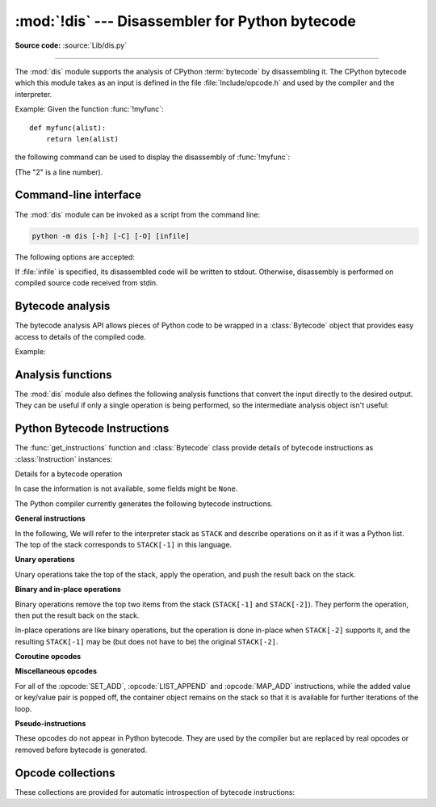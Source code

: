 :mod:`!dis` --- Disassembler for Python bytecode
================================================

.. module:: dis
   :synopsis: Disassembler for Python bytecode.

**Source code:** :source:`Lib/dis.py`

.. testsetup::

   import dis
   def myfunc(alist):
       return len(alist)

--------------

The :mod:`dis` module supports the analysis of CPython :term:`bytecode` by
disassembling it. The CPython bytecode which this module takes as an input is
defined in the file :file:`Include/opcode.h` and used by the compiler and the
interpreter.

.. impl-detail::

   Bytecode is an implementation detail of the CPython interpreter.  No
   guarantees are made that bytecode will not be added, removed, or changed
   between versions of Python.  Use of this module should not be considered to
   work across Python VMs or Python releases.

   .. versionchanged:: 3.6
      Use 2 bytes for each instruction. Previously the number of bytes varied
      by instruction.

   .. versionchanged:: 3.10
      The argument of jump, exception handling and loop instructions is now
      the instruction offset rather than the byte offset.

   .. versionchanged:: 3.11
      Some instructions are accompanied by one or more inline cache entries,
      which take the form of :opcode:`CACHE` instructions. These instructions
      are hidden by default, but can be shown by passing ``show_caches=True`` to
      any :mod:`dis` utility. Furthermore, the interpreter now adapts the
      bytecode to specialize it for different runtime conditions. The
      adaptive bytecode can be shown by passing ``adaptive=True``.

   .. versionchanged:: 3.12
      The argument of a jump is the offset of the target instruction relative
      to the instruction that appears immediately after the jump instruction's
      :opcode:`CACHE` entries.

      As a consequence, the presence of the :opcode:`CACHE` instructions is
      transparent for forward jumps but needs to be taken into account when
      reasoning about backward jumps.

   .. versionchanged:: 3.13
      The output shows logical labels rather than instruction offsets
      for jump targets and exception handlers. The ``-O`` command line
      option and the ``show_offsets`` argument were added.

Example: Given the function :func:`!myfunc`::

   def myfunc(alist):
       return len(alist)

the following command can be used to display the disassembly of
:func:`!myfunc`:

.. doctest::

   >>> dis.dis(myfunc)
     2           RESUME                   0
   <BLANKLINE>
     3           LOAD_GLOBAL              1 (len + NULL)
                 LOAD_FAST                0 (alist)
                 CALL                     1
                 RETURN_VALUE

(The "2" is a line number).

.. _dis-cli:

Command-line interface
----------------------

The :mod:`dis` module can be invoked as a script from the command line:

.. code-block:: sh

   python -m dis [-h] [-C] [-O] [infile]

The following options are accepted:

.. program:: dis

.. cmdoption:: -h, --help

   Display usage and exit.

.. cmdoption:: -C, --show-caches

   Show inline caches.

.. cmdoption:: -O, --show-offsets

   Show offsets of instructions.

If :file:`infile` is specified, its disassembled code will be written to stdout.
Otherwise, disassembly is performed on compiled source code received from stdin.

Bytecode analysis
-----------------

.. versionadded:: 3.4

The bytecode analysis API allows pieces of Python code to be wrapped in a
:class:`Bytecode` object that provides easy access to details of the compiled
code.

.. class:: Bytecode(x, *, first_line=None, current_offset=None,\
                    show_caches=False, adaptive=False, show_offsets=False)

   Analyse the bytecode corresponding to a function, generator, asynchronous
   generator, coroutine, method, string of source code, or a code object (as
   returned by :func:`compile`).

   This is a convenience wrapper around many of the functions listed below, most
   notably :func:`get_instructions`, as iterating over a :class:`Bytecode`
   instance yields the bytecode operations as :class:`Instruction` instances.

   If *first_line* is not ``None``, it indicates the line number that should be
   reported for the first source line in the disassembled code.  Otherwise, the
   source line information (if any) is taken directly from the disassembled code
   object.

   If *current_offset* is not ``None``, it refers to an instruction offset in the
   disassembled code. Setting this means :meth:`.dis` will display a "current
   instruction" marker against the specified opcode.

   If *show_caches* is ``True``, :meth:`.dis` will display inline cache
   entries used by the interpreter to specialize the bytecode.

   If *adaptive* is ``True``, :meth:`.dis` will display specialized bytecode
   that may be different from the original bytecode.

   If *show_offsets* is ``True``, :meth:`.dis` will include instruction
   offsets in the output.

   .. classmethod:: from_traceback(tb, *, show_caches=False)

      Construct a :class:`Bytecode` instance from the given traceback, setting
      *current_offset* to the instruction responsible for the exception.

   .. data:: codeobj

      The compiled code object.

   .. data:: first_line

      The first source line of the code object (if available)

   .. method:: dis()

      Return a formatted view of the bytecode operations (the same as printed by
      :func:`dis.dis`, but returned as a multi-line string).

   .. method:: info()

      Return a formatted multi-line string with detailed information about the
      code object, like :func:`code_info`.

   .. versionchanged:: 3.7
      This can now handle coroutine and asynchronous generator objects.

   .. versionchanged:: 3.11
      Added the *show_caches* and *adaptive* parameters.

Example:

.. doctest::

    >>> bytecode = dis.Bytecode(myfunc)
    >>> for instr in bytecode:
    ...     print(instr.opname)
    ...
    RESUME
    LOAD_GLOBAL
    LOAD_FAST
    CALL
    RETURN_VALUE


Analysis functions
------------------

The :mod:`dis` module also defines the following analysis functions that convert
the input directly to the desired output. They can be useful if only a single
operation is being performed, so the intermediate analysis object isn't useful:

.. function:: code_info(x)

   Return a formatted multi-line string with detailed code object information
   for the supplied function, generator, asynchronous generator, coroutine,
   method, source code string or code object.

   Note that the exact contents of code info strings are highly implementation
   dependent and they may change arbitrarily across Python VMs or Python
   releases.

   .. versionadded:: 3.2

   .. versionchanged:: 3.7
      This can now handle coroutine and asynchronous generator objects.


.. function:: show_code(x, *, file=None)

   Print detailed code object information for the supplied function, method,
   source code string or code object to *file* (or ``sys.stdout`` if *file*
   is not specified).

   This is a convenient shorthand for ``print(code_info(x), file=file)``,
   intended for interactive exploration at the interpreter prompt.

   .. versionadded:: 3.2

   .. versionchanged:: 3.4
      Added *file* parameter.


.. function:: dis(x=None, *, file=None, depth=None, show_caches=False, adaptive=False)

   Disassemble the *x* object.  *x* can denote either a module, a class, a
   method, a function, a generator, an asynchronous generator, a coroutine,
   a code object, a string of source code or a byte sequence of raw bytecode.
   For a module, it disassembles all functions. For a class, it disassembles
   all methods (including class and static methods). For a code object or
   sequence of raw bytecode, it prints one line per bytecode instruction.
   It also recursively disassembles nested code objects. These can include
   generator expressions, nested functions, the bodies of nested classes,
   and the code objects used for :ref:`annotation scopes <annotation-scopes>`.
   Strings are first compiled to code objects with the :func:`compile`
   built-in function before being disassembled.  If no object is provided, this
   function disassembles the last traceback.

   The disassembly is written as text to the supplied *file* argument if
   provided and to ``sys.stdout`` otherwise.

   The maximal depth of recursion is limited by *depth* unless it is ``None``.
   ``depth=0`` means no recursion.

   If *show_caches* is ``True``, this function will display inline cache
   entries used by the interpreter to specialize the bytecode.

   If *adaptive* is ``True``, this function will display specialized bytecode
   that may be different from the original bytecode.

   .. versionchanged:: 3.4
      Added *file* parameter.

   .. versionchanged:: 3.7
      Implemented recursive disassembling and added *depth* parameter.

   .. versionchanged:: 3.7
      This can now handle coroutine and asynchronous generator objects.

   .. versionchanged:: 3.11
      Added the *show_caches* and *adaptive* parameters.


.. function:: distb(tb=None, *, file=None, show_caches=False, adaptive=False,
                    show_offset=False)

   Disassemble the top-of-stack function of a traceback, using the last
   traceback if none was passed.  The instruction causing the exception is
   indicated.

   The disassembly is written as text to the supplied *file* argument if
   provided and to ``sys.stdout`` otherwise.

   .. versionchanged:: 3.4
      Added *file* parameter.

   .. versionchanged:: 3.11
      Added the *show_caches* and *adaptive* parameters.

   .. versionchanged:: 3.13
      Added the *show_offsets* parameter.

.. function:: disassemble(code, lasti=-1, *, file=None, show_caches=False, adaptive=False)
              disco(code, lasti=-1, *, file=None, show_caches=False, adaptive=False,
              show_offsets=False)

   Disassemble a code object, indicating the last instruction if *lasti* was
   provided.  The output is divided in the following columns:

   #. the line number, for the first instruction of each line
   #. the current instruction, indicated as ``-->``,
   #. a labelled instruction, indicated with ``>>``,
   #. the address of the instruction,
   #. the operation code name,
   #. operation parameters, and
   #. interpretation of the parameters in parentheses.

   The parameter interpretation recognizes local and global variable names,
   constant values, branch targets, and compare operators.

   The disassembly is written as text to the supplied *file* argument if
   provided and to ``sys.stdout`` otherwise.

   .. versionchanged:: 3.4
      Added *file* parameter.

   .. versionchanged:: 3.11
      Added the *show_caches* and *adaptive* parameters.

   .. versionchanged:: 3.13
      Added the *show_offsets* parameter.

.. function:: get_instructions(x, *, first_line=None, show_caches=False, adaptive=False)

   Return an iterator over the instructions in the supplied function, method,
   source code string or code object.

   The iterator generates a series of :class:`Instruction` named tuples giving
   the details of each operation in the supplied code.

   If *first_line* is not ``None``, it indicates the line number that should be
   reported for the first source line in the disassembled code.  Otherwise, the
   source line information (if any) is taken directly from the disassembled code
   object.

   The *adaptive* parameter works as it does in :func:`dis`.

   .. versionadded:: 3.4

   .. versionchanged:: 3.11
      Added the *show_caches* and *adaptive* parameters.

   .. versionchanged:: 3.13
      The *show_caches* parameter is deprecated and has no effect. The iterator
      generates the :class:`Instruction` instances with the *cache_info*
      field populated (regardless of the value of *show_caches*) and it no longer
      generates separate items for the cache entries.

.. function:: findlinestarts(code)

   This generator function uses the :meth:`~codeobject.co_lines` method
   of the :ref:`code object <code-objects>` *code* to find the offsets which
   are starts of
   lines in the source code.  They are generated as ``(offset, lineno)`` pairs.

   .. versionchanged:: 3.6
      Line numbers can be decreasing. Before, they were always increasing.

   .. versionchanged:: 3.10
      The :pep:`626` :meth:`~codeobject.co_lines` method is used instead of the
      :attr:`~codeobject.co_firstlineno` and :attr:`~codeobject.co_lnotab`
      attributes of the :ref:`code object <code-objects>`.

   .. versionchanged:: 3.13
      Line numbers can be ``None`` for bytecode that does not map to source lines.


.. function:: findlabels(code)

   Detect all offsets in the raw compiled bytecode string *code* which are jump targets, and
   return a list of these offsets.


.. function:: stack_effect(opcode, oparg=None, *, jump=None)

   Compute the stack effect of *opcode* with argument *oparg*.

   If the code has a jump target and *jump* is ``True``, :func:`~stack_effect`
   will return the stack effect of jumping.  If *jump* is ``False``,
   it will return the stack effect of not jumping. And if *jump* is
   ``None`` (default), it will return the maximal stack effect of both cases.

   .. versionadded:: 3.4

   .. versionchanged:: 3.8
      Added *jump* parameter.

   .. versionchanged:: 3.13
      If ``oparg`` is omitted (or ``None``), the stack effect is now returned
      for ``oparg=0``. Previously this was an error for opcodes that use their
      arg. It is also no longer an error to pass an integer ``oparg`` when
      the ``opcode`` does not use it; the ``oparg`` in this case is ignored.


.. _bytecodes:

Python Bytecode Instructions
----------------------------

The :func:`get_instructions` function and :class:`Bytecode` class provide
details of bytecode instructions as :class:`Instruction` instances:

.. class:: Instruction

   Details for a bytecode operation

   .. data:: opcode

      numeric code for operation, corresponding to the opcode values listed
      below and the bytecode values in the :ref:`opcode_collections`.


   .. data:: opname

      human readable name for operation


   .. data:: baseopcode

      numeric code for the base operation if operation is specialized;
      otherwise equal to :data:`opcode`


   .. data:: baseopname

      human readable name for the base operation if operation is specialized;
      otherwise equal to :data:`opname`


   .. data:: arg

      numeric argument to operation (if any), otherwise ``None``

   .. data:: oparg

      alias for :data:`arg`

   .. data:: argval

      resolved arg value (if any), otherwise ``None``


   .. data:: argrepr

      human readable description of operation argument (if any),
      otherwise an empty string.


   .. data:: offset

      start index of operation within bytecode sequence


   .. data:: start_offset

      start index of operation within bytecode sequence, including prefixed
      ``EXTENDED_ARG`` operations if present; otherwise equal to :data:`offset`


   .. data:: cache_offset

      start index of the cache entries following the operation


   .. data:: end_offset

      end index of the cache entries following the operation


   .. data:: starts_line

      ``True`` if this opcode starts a source line, otherwise ``False``


   .. data:: line_number

      source line number associated with this opcode (if any), otherwise ``None``


   .. data:: is_jump_target

      ``True`` if other code jumps to here, otherwise ``False``


   .. data:: jump_target

      bytecode index of the jump target if this is a jump operation,
      otherwise ``None``


   .. data:: positions

      :class:`dis.Positions` object holding the
      start and end locations that are covered by this instruction.

   .. data::cache_info

      Information about the cache entries of this instruction, as
      triplets of the form ``(name, size, data)``, where the ``name``
      and ``size`` describe the cache format and data is the contents
      of the cache. ``cache_info`` is ``None`` if the instruction does not have
      caches.

   .. versionadded:: 3.4

   .. versionchanged:: 3.11

      Field ``positions`` is added.

   .. versionchanged:: 3.13

      Changed field ``starts_line``.

      Added fields ``start_offset``, ``cache_offset``, ``end_offset``,
      ``baseopname``, ``baseopcode``, ``jump_target``, ``oparg``,
      ``line_number`` and ``cache_info``.


.. class:: Positions

   In case the information is not available, some fields might be ``None``.

   .. data:: lineno
   .. data:: end_lineno
   .. data:: col_offset
   .. data:: end_col_offset

   .. versionadded:: 3.11


The Python compiler currently generates the following bytecode instructions.


**General instructions**

In the following, We will refer to the interpreter stack as ``STACK`` and describe
operations on it as if it was a Python list. The top of the stack corresponds to
``STACK[-1]`` in this language.

.. opcode:: NOP

   Do nothing code.  Used as a placeholder by the bytecode optimizer, and to
   generate line tracing events.


.. opcode:: POP_TOP

   Removes the top-of-stack item::

      STACK.pop()


.. opcode:: END_FOR

   Removes the top-of-stack item.
   Equivalent to ``POP_TOP``.
   Used to clean up at the end of loops, hence the name.

   .. versionadded:: 3.12


.. opcode:: END_SEND

   Implements ``del STACK[-2]``.
   Used to clean up when a generator exits.

   .. versionadded:: 3.12


.. opcode:: COPY (i)

   Push the i-th item to the top of the stack without removing it from its original
   location::

      assert i > 0
      STACK.append(STACK[-i])

   .. versionadded:: 3.11


.. opcode:: SWAP (i)

   Swap the top of the stack with the i-th element::

      STACK[-i], STACK[-1] = STACK[-1], STACK[-i]

   .. versionadded:: 3.11


.. opcode:: CACHE

   Rather than being an actual instruction, this opcode is used to mark extra
   space for the interpreter to cache useful data directly in the bytecode
   itself. It is automatically hidden by all ``dis`` utilities, but can be
   viewed with ``show_caches=True``.

   Logically, this space is part of the preceding instruction. Many opcodes
   expect to be followed by an exact number of caches, and will instruct the
   interpreter to skip over them at runtime.

   Populated caches can look like arbitrary instructions, so great care should
   be taken when reading or modifying raw, adaptive bytecode containing
   quickened data.

   .. versionadded:: 3.11


**Unary operations**

Unary operations take the top of the stack, apply the operation, and push the
result back on the stack.


.. opcode:: UNARY_NEGATIVE

   Implements ``STACK[-1] = -STACK[-1]``.


.. opcode:: UNARY_NOT

   Implements ``STACK[-1] = not STACK[-1]``.

   .. versionchanged:: 3.13
      This instruction now requires an exact :class:`bool` operand.


.. opcode:: UNARY_INVERT

   Implements ``STACK[-1] = ~STACK[-1]``.


.. opcode:: GET_ITER

   Implements ``STACK[-1] = iter(STACK[-1])``.


.. opcode:: GET_YIELD_FROM_ITER

   If ``STACK[-1]`` is a :term:`generator iterator` or :term:`coroutine` object
   it is left as is.  Otherwise, implements ``STACK[-1] = iter(STACK[-1])``.

   .. versionadded:: 3.5


.. opcode:: TO_BOOL

   Implements ``STACK[-1] = bool(STACK[-1])``.

   .. versionadded:: 3.13


**Binary and in-place operations**

Binary operations remove the top two items from the stack (``STACK[-1]`` and
``STACK[-2]``). They perform the operation, then put the result back on the stack.

In-place operations are like binary operations, but the operation is done in-place
when ``STACK[-2]`` supports it, and the resulting ``STACK[-1]`` may be (but does
not have to be) the original ``STACK[-2]``.


.. opcode:: BINARY_OP (op)

   Implements the binary and in-place operators (depending on the value of
   *op*)::

      rhs = STACK.pop()
      lhs = STACK.pop()
      STACK.append(lhs op rhs)

   .. versionadded:: 3.11


.. opcode:: BINARY_SUBSCR

   Implements::

      key = STACK.pop()
      container = STACK.pop()
      STACK.append(container[key])


.. opcode:: STORE_SUBSCR

   Implements::

      key = STACK.pop()
      container = STACK.pop()
      value = STACK.pop()
      container[key] = value


.. opcode:: DELETE_SUBSCR

   Implements::

      key = STACK.pop()
      container = STACK.pop()
      del container[key]

.. opcode:: BINARY_SLICE

   Implements::

      end = STACK.pop()
      start = STACK.pop()
      container = STACK.pop()
      STACK.append(container[start:end])

   .. versionadded:: 3.12


.. opcode:: STORE_SLICE

   Implements::

      end = STACK.pop()
      start = STACK.pop()
      container = STACK.pop()
      values = STACK.pop()
      container[start:end] = value

   .. versionadded:: 3.12


**Coroutine opcodes**

.. opcode:: GET_AWAITABLE (where)

   Implements ``STACK[-1] = get_awaitable(STACK[-1])``, where ``get_awaitable(o)``
   returns ``o`` if ``o`` is a coroutine object or a generator object with
   the :data:`~inspect.CO_ITERABLE_COROUTINE` flag, or resolves
   ``o.__await__``.

    If the ``where`` operand is nonzero, it indicates where the instruction
    occurs:

    * ``1``: After a call to ``__aenter__``
    * ``2``: After a call to ``__aexit__``

   .. versionadded:: 3.5

   .. versionchanged:: 3.11
      Previously, this instruction did not have an oparg.


.. opcode:: GET_AITER

   Implements ``STACK[-1] = STACK[-1].__aiter__()``.

   .. versionadded:: 3.5
   .. versionchanged:: 3.7
      Returning awaitable objects from ``__aiter__`` is no longer
      supported.


.. opcode:: GET_ANEXT

   Implement ``STACK.append(get_awaitable(STACK[-1].__anext__()))`` to the stack.
   See ``GET_AWAITABLE`` for details about ``get_awaitable``.

   .. versionadded:: 3.5


.. opcode:: END_ASYNC_FOR

   Terminates an :keyword:`async for` loop.  Handles an exception raised
   when awaiting a next item. The stack contains the async iterable in
   ``STACK[-2]`` and the raised exception in ``STACK[-1]``. Both are popped.
   If the exception is not :exc:`StopAsyncIteration`, it is re-raised.

   .. versionadded:: 3.8

   .. versionchanged:: 3.11
      Exception representation on the stack now consist of one, not three, items.


.. opcode:: CLEANUP_THROW

   Handles an exception raised during a :meth:`~generator.throw` or
   :meth:`~generator.close` call through the current frame.  If ``STACK[-1]`` is an
   instance of :exc:`StopIteration`, pop three values from the stack and push
   its ``value`` member.  Otherwise, re-raise ``STACK[-1]``.

   .. versionadded:: 3.12



**Miscellaneous opcodes**

.. opcode:: SET_ADD (i)

   Implements::

      item = STACK.pop()
      set.add(STACK[-i], item)

   Used to implement set comprehensions.


.. opcode:: LIST_APPEND (i)

   Implements::

      item = STACK.pop()
      list.append(STACK[-i], item)

   Used to implement list comprehensions.


.. opcode:: MAP_ADD (i)

   Implements::

      value = STACK.pop()
      key = STACK.pop()
      dict.__setitem__(STACK[-i], key, value)

   Used to implement dict comprehensions.

   .. versionadded:: 3.1
   .. versionchanged:: 3.8
      Map value is ``STACK[-1]`` and map key is ``STACK[-2]``. Before, those
      were reversed.

For all of the :opcode:`SET_ADD`, :opcode:`LIST_APPEND` and :opcode:`MAP_ADD`
instructions, while the added value or key/value pair is popped off, the
container object remains on the stack so that it is available for further
iterations of the loop.


.. opcode:: RETURN_VALUE

   Returns with ``STACK[-1]`` to the caller of the function.


.. opcode:: RETURN_CONST (consti)

   Returns with ``co_consts[consti]`` to the caller of the function.

   .. versionadded:: 3.12


.. opcode:: YIELD_VALUE

   Yields ``STACK.pop()`` from a :term:`generator`.

   .. versionchanged:: 3.11
      oparg set to be the stack depth.

   .. versionchanged:: 3.12
      oparg set to be the exception block depth, for efficient closing of generators.

   .. versionchanged:: 3.13
      oparg is ``1`` if this instruction is part of a yield-from or await, and ``0``
      otherwise.

.. opcode:: SETUP_ANNOTATIONS

   Checks whether ``__annotations__`` is defined in ``locals()``, if not it is
   set up to an empty ``dict``. This opcode is only emitted if a class
   or module body contains :term:`variable annotations <variable annotation>`
   statically.

   .. versionadded:: 3.6


.. opcode:: POP_EXCEPT

   Pops a value from the stack, which is used to restore the exception state.

   .. versionchanged:: 3.11
      Exception representation on the stack now consist of one, not three, items.

.. opcode:: RERAISE

   Re-raises the exception currently on top of the stack. If oparg is non-zero,
   pops an additional value from the stack which is used to set
   :attr:`~frame.f_lasti` of the current frame.

   .. versionadded:: 3.9

   .. versionchanged:: 3.11
      Exception representation on the stack now consist of one, not three, items.

.. opcode:: PUSH_EXC_INFO

   Pops a value from the stack. Pushes the current exception to the top of the stack.
   Pushes the value originally popped back to the stack.
   Used in exception handlers.

   .. versionadded:: 3.11

.. opcode:: CHECK_EXC_MATCH

   Performs exception matching for ``except``. Tests whether the ``STACK[-2]``
   is an exception matching ``STACK[-1]``. Pops ``STACK[-1]`` and pushes the boolean
   result of the test.

   .. versionadded:: 3.11

.. opcode:: CHECK_EG_MATCH

   Performs exception matching for ``except*``. Applies ``split(STACK[-1])`` on
   the exception group representing ``STACK[-2]``.

   In case of a match, pops two items from the stack and pushes the
   non-matching subgroup (``None`` in case of full match) followed by the
   matching subgroup. When there is no match, pops one item (the match
   type) and pushes ``None``.

   .. versionadded:: 3.11

.. opcode:: WITH_EXCEPT_START

   Calls the function in position 4 on the stack with arguments (type, val, tb)
   representing the exception at the top of the stack.
   Used to implement the call ``context_manager.__exit__(*exc_info())`` when an exception
   has occurred in a :keyword:`with` statement.

   .. versionadded:: 3.9

   .. versionchanged:: 3.11
      The ``__exit__`` function is in position 4 of the stack rather than 7.
      Exception representation on the stack now consist of one, not three, items.


.. opcode:: LOAD_COMMON_CONSTANT

   Pushes a common constant onto the stack. The interpreter contains a hardcoded
   list of constants supported by this instruction.  Used by the :keyword:`assert`
   statement to load :exc:`AssertionError`.

   .. versionadded:: 3.14


.. opcode:: LOAD_BUILD_CLASS

   Pushes :func:`!builtins.__build_class__` onto the stack.  It is later called
   to construct a class.

.. opcode:: GET_LEN

   Perform ``STACK.append(len(STACK[-1]))``.

   .. versionadded:: 3.10


.. opcode:: MATCH_MAPPING

   If ``STACK[-1]`` is an instance of :class:`collections.abc.Mapping` (or, more
   technically: if it has the :c:macro:`Py_TPFLAGS_MAPPING` flag set in its
   :c:member:`~PyTypeObject.tp_flags`), push ``True`` onto the stack.  Otherwise,
   push ``False``.

   .. versionadded:: 3.10


.. opcode:: MATCH_SEQUENCE

   If ``STACK[-1]`` is an instance of :class:`collections.abc.Sequence` and is *not* an instance
   of :class:`str`/:class:`bytes`/:class:`bytearray` (or, more technically: if it has
   the :c:macro:`Py_TPFLAGS_SEQUENCE` flag set in its :c:member:`~PyTypeObject.tp_flags`),
   push ``True`` onto the stack.  Otherwise, push ``False``.

   .. versionadded:: 3.10


.. opcode:: MATCH_KEYS

   ``STACK[-1]`` is a tuple of mapping keys, and ``STACK[-2]`` is the match subject.
   If ``STACK[-2]`` contains all of the keys in ``STACK[-1]``, push a :class:`tuple`
   containing the corresponding values. Otherwise, push ``None``.

   .. versionadded:: 3.10

   .. versionchanged:: 3.11
      Previously, this instruction also pushed a boolean value indicating
      success (``True``) or failure (``False``).


.. opcode:: STORE_NAME (namei)

   Implements ``name = STACK.pop()``. *namei* is the index of *name* in the attribute
   :attr:`~codeobject.co_names` of the :ref:`code object <code-objects>`.
   The compiler tries to use :opcode:`STORE_FAST` or :opcode:`STORE_GLOBAL` if possible.


.. opcode:: DELETE_NAME (namei)

   Implements ``del name``, where *namei* is the index into :attr:`~codeobject.co_names`
   attribute of the :ref:`code object <code-objects>`.


.. opcode:: UNPACK_SEQUENCE (count)

   Unpacks ``STACK[-1]`` into *count* individual values, which are put onto the stack
   right-to-left. Require there to be exactly *count* values.::

      assert(len(STACK[-1]) == count)
      STACK.extend(STACK.pop()[:-count-1:-1])


.. opcode:: UNPACK_EX (counts)

   Implements assignment with a starred target: Unpacks an iterable in ``STACK[-1]``
   into individual values, where the total number of values can be smaller than the
   number of items in the iterable: one of the new values will be a list of all
   leftover items.

   The number of values before and after the list value is limited to 255.

   The number of values before the list value is encoded in the argument of the
   opcode. The number of values after the list if any is encoded using an
   ``EXTENDED_ARG``. As a consequence, the argument can be seen as a two bytes values
   where the low byte of *counts* is the number of values before the list value, the
   high byte of *counts* the number of values after it.

   The extracted values are put onto the stack right-to-left, i.e. ``a, *b, c = d``
   will be stored after execution as ``STACK.extend((a, b, c))``.


.. opcode:: STORE_ATTR (namei)

   Implements::

      obj = STACK.pop()
      value = STACK.pop()
      obj.name = value

   where *namei* is the index of name in :attr:`~codeobject.co_names` of the
   :ref:`code object <code-objects>`.

.. opcode:: DELETE_ATTR (namei)

   Implements::

      obj = STACK.pop()
      del obj.name

   where *namei* is the index of name into :attr:`~codeobject.co_names` of the
   :ref:`code object <code-objects>`.


.. opcode:: STORE_GLOBAL (namei)

   Works as :opcode:`STORE_NAME`, but stores the name as a global.


.. opcode:: DELETE_GLOBAL (namei)

   Works as :opcode:`DELETE_NAME`, but deletes a global name.


.. opcode:: LOAD_CONST (consti)

   Pushes ``co_consts[consti]`` onto the stack.


.. opcode:: LOAD_NAME (namei)

   Pushes the value associated with ``co_names[namei]`` onto the stack.
   The name is looked up within the locals, then the globals, then the builtins.


.. opcode:: LOAD_LOCALS

   Pushes a reference to the locals dictionary onto the stack.  This is used
   to prepare namespace dictionaries for :opcode:`LOAD_FROM_DICT_OR_DEREF`
   and :opcode:`LOAD_FROM_DICT_OR_GLOBALS`.

   .. versionadded:: 3.12


.. opcode:: LOAD_FROM_DICT_OR_GLOBALS (i)

   Pops a mapping off the stack and looks up the value for ``co_names[namei]``.
   If the name is not found there, looks it up in the globals and then the builtins,
   similar to :opcode:`LOAD_GLOBAL`.
   This is used for loading global variables in
   :ref:`annotation scopes <annotation-scopes>` within class bodies.

   .. versionadded:: 3.12


.. opcode:: BUILD_TUPLE (count)

   Creates a tuple consuming *count* items from the stack, and pushes the
   resulting tuple onto the stack.::

      assert count > 0
      STACK, values = STACK[:-count], STACK[-count:]
      STACK.append(tuple(values))


.. opcode:: BUILD_LIST (count)

   Works as :opcode:`BUILD_TUPLE`, but creates a list.


.. opcode:: BUILD_SET (count)

   Works as :opcode:`BUILD_TUPLE`, but creates a set.


.. opcode:: BUILD_MAP (count)

   Pushes a new dictionary object onto the stack.  Pops ``2 * count`` items
   so that the dictionary holds *count* entries:
   ``{..., STACK[-4]: STACK[-3], STACK[-2]: STACK[-1]}``.

   .. versionchanged:: 3.5
      The dictionary is created from stack items instead of creating an
      empty dictionary pre-sized to hold *count* items.


.. opcode:: BUILD_CONST_KEY_MAP (count)

   The version of :opcode:`BUILD_MAP` specialized for constant keys. Pops the
   top element on the stack which contains a tuple of keys, then starting from
   ``STACK[-2]``, pops *count* values to form values in the built dictionary.

   .. versionadded:: 3.6


.. opcode:: BUILD_STRING (count)

   Concatenates *count* strings from the stack and pushes the resulting string
   onto the stack.

   .. versionadded:: 3.6


.. opcode:: LIST_EXTEND (i)

   Implements::

      seq = STACK.pop()
      list.extend(STACK[-i], seq)

   Used to build lists.

   .. versionadded:: 3.9


.. opcode:: SET_UPDATE (i)

   Implements::

      seq = STACK.pop()
      set.update(STACK[-i], seq)

   Used to build sets.

   .. versionadded:: 3.9


.. opcode:: DICT_UPDATE (i)

   Implements::

      map = STACK.pop()
      dict.update(STACK[-i], map)

   Used to build dicts.

   .. versionadded:: 3.9


.. opcode:: DICT_MERGE (i)

   Like :opcode:`DICT_UPDATE` but raises an exception for duplicate keys.

   .. versionadded:: 3.9


.. opcode:: LOAD_ATTR (namei)

   If the low bit of ``namei`` is not set, this replaces ``STACK[-1]`` with
   ``getattr(STACK[-1], co_names[namei>>1])``.

   If the low bit of ``namei`` is set, this will attempt to load a method named
   ``co_names[namei>>1]`` from the ``STACK[-1]`` object. ``STACK[-1]`` is popped.
   This bytecode distinguishes two cases: if ``STACK[-1]`` has a method with the
   correct name, the bytecode pushes the unbound method and ``STACK[-1]``.
   ``STACK[-1]`` will be used as the first argument (``self``) by :opcode:`CALL`
   or :opcode:`CALL_KW` when calling the unbound method.
   Otherwise, ``NULL`` and the object returned by
   the attribute lookup are pushed.

   .. versionchanged:: 3.12
      If the low bit of ``namei`` is set, then a ``NULL`` or ``self`` is
      pushed to the stack before the attribute or unbound method respectively.


.. opcode:: LOAD_SUPER_ATTR (namei)

   This opcode implements :func:`super`, both in its zero-argument and
   two-argument forms (e.g. ``super().method()``, ``super().attr`` and
   ``super(cls, self).method()``, ``super(cls, self).attr``).

   It pops three values from the stack (from top of stack down):

   * ``self``: the first argument to the current method
   * ``cls``: the class within which the current method was defined
   * the global ``super``

   With respect to its argument, it works similarly to :opcode:`LOAD_ATTR`,
   except that ``namei`` is shifted left by 2 bits instead of 1.

   The low bit of ``namei`` signals to attempt a method load, as with
   :opcode:`LOAD_ATTR`, which results in pushing ``NULL`` and the loaded method.
   When it is unset a single value is pushed to the stack.

   The second-low bit of ``namei``, if set, means that this was a two-argument
   call to :func:`super` (unset means zero-argument).

   .. versionadded:: 3.12


.. opcode:: COMPARE_OP (opname)

   Performs a Boolean operation.  The operation name can be found in
   ``cmp_op[opname >> 5]``. If the fifth-lowest bit of ``opname`` is set
   (``opname & 16``), the result should be coerced to ``bool``.

   .. versionchanged:: 3.13
      The fifth-lowest bit of the oparg now indicates a forced conversion to
      :class:`bool`.


.. opcode:: IS_OP (invert)

   Performs ``is`` comparison, or ``is not`` if ``invert`` is 1.

   .. versionadded:: 3.9


.. opcode:: CONTAINS_OP (invert)

   Performs ``in`` comparison, or ``not in`` if ``invert`` is 1.

   .. versionadded:: 3.9


.. opcode:: IMPORT_NAME (namei)

   Imports the module ``co_names[namei]``.  ``STACK[-1]`` and ``STACK[-2]`` are
   popped and provide the *fromlist* and *level* arguments of :func:`__import__`.
   The module object is pushed onto the stack.  The current namespace is not affected: for a proper import statement, a subsequent :opcode:`STORE_FAST` instruction
   modifies the namespace.


.. opcode:: IMPORT_FROM (namei)

   Loads the attribute ``co_names[namei]`` from the module found in ``STACK[-1]``.
   The resulting object is pushed onto the stack, to be subsequently stored by a
   :opcode:`STORE_FAST` instruction.


.. opcode:: JUMP_FORWARD (delta)

   Increments bytecode counter by *delta*.


.. opcode:: JUMP_BACKWARD (delta)

   Decrements bytecode counter by *delta*. Checks for interrupts.

   .. versionadded:: 3.11


.. opcode:: JUMP_BACKWARD_NO_INTERRUPT (delta)

   Decrements bytecode counter by *delta*. Does not check for interrupts.

   .. versionadded:: 3.11


.. opcode:: POP_JUMP_IF_TRUE (delta)

   If ``STACK[-1]`` is true, increments the bytecode counter by *delta*.
   ``STACK[-1]`` is popped.

   .. versionchanged:: 3.11
      The oparg is now a relative delta rather than an absolute target.
      This opcode is a pseudo-instruction, replaced in final bytecode by
      the directed versions (forward/backward).

   .. versionchanged:: 3.12
      This is no longer a pseudo-instruction.

   .. versionchanged:: 3.13
      This instruction now requires an exact :class:`bool` operand.

.. opcode:: POP_JUMP_IF_FALSE (delta)

   If ``STACK[-1]`` is false, increments the bytecode counter by *delta*.
   ``STACK[-1]`` is popped.

   .. versionchanged:: 3.11
      The oparg is now a relative delta rather than an absolute target.
      This opcode is a pseudo-instruction, replaced in final bytecode by
      the directed versions (forward/backward).

   .. versionchanged:: 3.12
      This is no longer a pseudo-instruction.

   .. versionchanged:: 3.13
      This instruction now requires an exact :class:`bool` operand.

.. opcode:: POP_JUMP_IF_NOT_NONE (delta)

   If ``STACK[-1]`` is not ``None``, increments the bytecode counter by *delta*.
   ``STACK[-1]`` is popped.

   This opcode is a pseudo-instruction, replaced in final bytecode by
   the directed versions (forward/backward).

   .. versionadded:: 3.11

   .. versionchanged:: 3.12
      This is no longer a pseudo-instruction.


.. opcode:: POP_JUMP_IF_NONE (delta)

   If ``STACK[-1]`` is ``None``, increments the bytecode counter by *delta*.
   ``STACK[-1]`` is popped.

   This opcode is a pseudo-instruction, replaced in final bytecode by
   the directed versions (forward/backward).

   .. versionadded:: 3.11

   .. versionchanged:: 3.12
      This is no longer a pseudo-instruction.

.. opcode:: FOR_ITER (delta)

   ``STACK[-1]`` is an :term:`iterator`.  Call its :meth:`~iterator.__next__` method.
   If this yields a new value, push it on the stack (leaving the iterator below
   it).  If the iterator indicates it is exhausted then the byte code counter is
   incremented by *delta*.

   .. versionchanged:: 3.12
      Up until 3.11 the iterator was popped when it was exhausted.

.. opcode:: LOAD_GLOBAL (namei)

   Loads the global named ``co_names[namei>>1]`` onto the stack.

   .. versionchanged:: 3.11
      If the low bit of ``namei`` is set, then a ``NULL`` is pushed to the
      stack before the global variable.

.. opcode:: LOAD_FAST (var_num)

   Pushes a reference to the local ``co_varnames[var_num]`` onto the stack.

   .. versionchanged:: 3.12
      This opcode is now only used in situations where the local variable is
      guaranteed to be initialized. It cannot raise :exc:`UnboundLocalError`.

.. opcode:: LOAD_FAST_CHECK (var_num)

   Pushes a reference to the local ``co_varnames[var_num]`` onto the stack,
   raising an :exc:`UnboundLocalError` if the local variable has not been
   initialized.

   .. versionadded:: 3.12

.. opcode:: LOAD_FAST_AND_CLEAR (var_num)

   Pushes a reference to the local ``co_varnames[var_num]`` onto the stack (or
   pushes ``NULL`` onto the stack if the local variable has not been
   initialized) and sets ``co_varnames[var_num]`` to ``NULL``.

   .. versionadded:: 3.12

.. opcode:: STORE_FAST (var_num)

   Stores ``STACK.pop()`` into the local ``co_varnames[var_num]``.


.. opcode:: DELETE_FAST (var_num)

   Deletes local ``co_varnames[var_num]``.


.. opcode:: MAKE_CELL (i)

   Creates a new cell in slot ``i``.  If that slot is nonempty then
   that value is stored into the new cell.

   .. versionadded:: 3.11


.. opcode:: LOAD_DEREF (i)

   Loads the cell contained in slot ``i`` of the "fast locals" storage.
   Pushes a reference to the object the cell contains on the stack.

   .. versionchanged:: 3.11
      ``i`` is no longer offset by the length of :attr:`~codeobject.co_varnames`.


.. opcode:: LOAD_FROM_DICT_OR_DEREF (i)

   Pops a mapping off the stack and looks up the name associated with
   slot ``i`` of the "fast locals" storage in this mapping.
   If the name is not found there, loads it from the cell contained in
   slot ``i``, similar to :opcode:`LOAD_DEREF`. This is used for loading
   free variables in class bodies (which previously used
   :opcode:`!LOAD_CLASSDEREF`) and in
   :ref:`annotation scopes <annotation-scopes>` within class bodies.

   .. versionadded:: 3.12


.. opcode:: STORE_DEREF (i)

   Stores ``STACK.pop()`` into the cell contained in slot ``i`` of the "fast locals"
   storage.

   .. versionchanged:: 3.11
      ``i`` is no longer offset by the length of :attr:`~codeobject.co_varnames`.


.. opcode:: DELETE_DEREF (i)

   Empties the cell contained in slot ``i`` of the "fast locals" storage.
   Used by the :keyword:`del` statement.

   .. versionadded:: 3.2

   .. versionchanged:: 3.11
      ``i`` is no longer offset by the length of :attr:`~codeobject.co_varnames`.


.. opcode:: COPY_FREE_VARS (n)

   Copies the ``n`` free variables from the closure into the frame.
   Removes the need for special code on the caller's side when calling
   closures.

   .. versionadded:: 3.11


.. opcode:: RAISE_VARARGS (argc)

   Raises an exception using one of the 3 forms of the ``raise`` statement,
   depending on the value of *argc*:

   * 0: ``raise`` (re-raise previous exception)
   * 1: ``raise STACK[-1]`` (raise exception instance or type at ``STACK[-1]``)
   * 2: ``raise STACK[-2] from STACK[-1]`` (raise exception instance or type at
     ``STACK[-2]`` with ``__cause__`` set to ``STACK[-1]``)


.. opcode:: CALL (argc)

   Calls a callable object with the number of arguments specified by ``argc``.
   On the stack are (in ascending order):

   * The callable
   * ``self`` or ``NULL``
   * The remaining positional arguments

   ``argc`` is the total of the positional arguments, excluding ``self``.

   ``CALL`` pops all arguments and the callable object off the stack,
   calls the callable object with those arguments, and pushes the return value
   returned by the callable object.

   .. versionadded:: 3.11

   .. versionchanged:: 3.13
      The callable now always appears at the same position on the stack.

   .. versionchanged:: 3.13
      Calls with keyword arguments are now handled by :opcode:`CALL_KW`.


.. opcode:: CALL_KW (argc)

   Calls a callable object with the number of arguments specified by ``argc``,
   including one or more named arguments. On the stack are (in ascending order):

   * The callable
   * ``self`` or ``NULL``
   * The remaining positional arguments
   * The named arguments
   * A :class:`tuple` of keyword argument names

   ``argc`` is the total of the positional and named arguments, excluding ``self``.
   The length of the tuple of keyword argument names is the number of named arguments.

   ``CALL_KW`` pops all arguments, the keyword names, and the callable object
   off the stack, calls the callable object with those arguments, and pushes the
   return value returned by the callable object.

   .. versionadded:: 3.13


.. opcode:: CALL_FUNCTION_EX (flags)

   Calls a callable object with variable set of positional and keyword
   arguments.  If the lowest bit of *flags* is set, the top of the stack
   contains a mapping object containing additional keyword arguments.
   Before the callable is called, the mapping object and iterable object
   are each "unpacked" and their contents passed in as keyword and
   positional arguments respectively.
   ``CALL_FUNCTION_EX`` pops all arguments and the callable object off the stack,
   calls the callable object with those arguments, and pushes the return value
   returned by the callable object.

   .. versionadded:: 3.6


.. opcode:: PUSH_NULL

   Pushes a ``NULL`` to the stack.
   Used in the call sequence to match the ``NULL`` pushed by
   :opcode:`LOAD_METHOD` for non-method calls.

   .. versionadded:: 3.11


.. opcode:: MAKE_FUNCTION

   Pushes a new function object on the stack built from the code object at ``STACK[1]``.

   .. versionchanged:: 3.10
      Flag value ``0x04`` is a tuple of strings instead of dictionary

   .. versionchanged:: 3.11
      Qualified name at ``STACK[-1]`` was removed.

   .. versionchanged:: 3.13
      Extra function attributes on the stack, signaled by oparg flags, were
      removed. They now use :opcode:`SET_FUNCTION_ATTRIBUTE`.


.. opcode:: SET_FUNCTION_ATTRIBUTE (flag)

   Sets an attribute on a function object. Expects the function at ``STACK[-1]``
   and the attribute value to set at ``STACK[-2]``; consumes both and leaves the
   function at ``STACK[-1]``. The flag determines which attribute to set:

   * ``0x01`` a tuple of default values for positional-only and
     positional-or-keyword parameters in positional order
   * ``0x02`` a dictionary of keyword-only parameters' default values
   * ``0x04`` a tuple of strings containing parameters' annotations
   * ``0x08`` a tuple containing cells for free variables, making a closure

   .. versionadded:: 3.13


.. opcode:: BUILD_SLICE (argc)

   .. index:: pair: built-in function; slice

   Pushes a slice object on the stack.  *argc* must be 2 or 3.  If it is 2, implements::

      end = STACK.pop()
      start = STACK.pop()
      STACK.append(slice(start, end))

   if it is 3, implements::

      step = STACK.pop()
      end = STACK.pop()
      start = STACK.pop()
      STACK.append(slice(start, end, step))

   See the :func:`slice` built-in function for more information.


.. opcode:: EXTENDED_ARG (ext)

   Prefixes any opcode which has an argument too big to fit into the default one
   byte. *ext* holds an additional byte which act as higher bits in the argument.
   For each opcode, at most three prefixal ``EXTENDED_ARG`` are allowed, forming
   an argument from two-byte to four-byte.


.. opcode:: CONVERT_VALUE (oparg)

   Convert value to a string, depending on ``oparg``::

      value = STACK.pop()
      result = func(value)
      STACK.append(result)

   * ``oparg == 1``: call :func:`str` on *value*
   * ``oparg == 2``: call :func:`repr` on *value*
   * ``oparg == 3``: call :func:`ascii` on *value*

   Used for implementing formatted literal strings (f-strings).

   .. versionadded:: 3.13


.. opcode:: FORMAT_SIMPLE

   Formats the value on top of stack::

      value = STACK.pop()
      result = value.__format__("")
      STACK.append(result)

   Used for implementing formatted literal strings (f-strings).

   .. versionadded:: 3.13

.. opcode:: FORMAT_SPEC

   Formats the given value with the given format spec::

      spec = STACK.pop()
      value = STACK.pop()
      result = value.__format__(spec)
      STACK.append(result)

   Used for implementing formatted literal strings (f-strings).

   .. versionadded:: 3.13


.. opcode:: MATCH_CLASS (count)

   ``STACK[-1]`` is a tuple of keyword attribute names, ``STACK[-2]`` is the class
   being matched against, and ``STACK[-3]`` is the match subject.  *count* is the
   number of positional sub-patterns.

   Pop ``STACK[-1]``, ``STACK[-2]``, and ``STACK[-3]``. If ``STACK[-3]`` is an
   instance of ``STACK[-2]`` and has the positional and keyword attributes
   required by *count* and ``STACK[-1]``, push a tuple of extracted attributes.
   Otherwise, push ``None``.

   .. versionadded:: 3.10

   .. versionchanged:: 3.11
      Previously, this instruction also pushed a boolean value indicating
      success (``True``) or failure (``False``).


.. opcode:: RESUME (context)

   A no-op. Performs internal tracing, debugging and optimization checks.

   The ``context`` operand consists of two parts. The lowest two bits
   indicate where the ``RESUME`` occurs:

   * ``0`` The start of a function, which is neither a generator, coroutine
     nor an async generator
   * ``1`` After a ``yield`` expression
   * ``2`` After a ``yield from`` expression
   * ``3`` After an ``await`` expression

   The next bit is ``1`` if the RESUME is at except-depth ``1``, and ``0``
   otherwise.

   .. versionadded:: 3.11

   .. versionchanged:: 3.13
      The oparg value changed to include information about except-depth


.. opcode:: RETURN_GENERATOR

   Create a generator, coroutine, or async generator from the current frame.
   Used as first opcode of in code object for the above mentioned callables.
   Clear the current frame and return the newly created generator.

   .. versionadded:: 3.11


.. opcode:: SEND (delta)

   Equivalent to ``STACK[-1] = STACK[-2].send(STACK[-1])``. Used in ``yield from``
   and ``await`` statements.

   If the call raises :exc:`StopIteration`, pop the top value from the stack,
   push the exception's ``value`` attribute, and increment the bytecode counter
   by *delta*.

   .. versionadded:: 3.11


.. opcode:: HAVE_ARGUMENT

   This is not really an opcode.  It identifies the dividing line between
   opcodes in the range [0,255] which don't use their argument and those
   that do (``< HAVE_ARGUMENT`` and ``>= HAVE_ARGUMENT``, respectively).

   If your application uses pseudo instructions or specialized instructions,
   use the :data:`hasarg` collection instead.

   .. versionchanged:: 3.6
      Now every instruction has an argument, but opcodes ``< HAVE_ARGUMENT``
      ignore it. Before, only opcodes ``>= HAVE_ARGUMENT`` had an argument.

   .. versionchanged:: 3.12
      Pseudo instructions were added to the :mod:`dis` module, and for them
      it is not true that comparison with ``HAVE_ARGUMENT`` indicates whether
      they use their arg.

   .. deprecated:: 3.13
      Use :data:`hasarg` instead.

.. opcode:: CALL_INTRINSIC_1

   Calls an intrinsic function with one argument. Passes ``STACK[-1]`` as the
   argument and sets ``STACK[-1]`` to the result. Used to implement
   functionality that is not performance critical.

   The operand determines which intrinsic function is called:

   +-----------------------------------+-----------------------------------+
   | Operand                           | Description                       |
   +===================================+===================================+
   | ``INTRINSIC_1_INVALID``           | Not valid                         |
   +-----------------------------------+-----------------------------------+
   | ``INTRINSIC_PRINT``               | Prints the argument to standard   |
   |                                   | out. Used in the REPL.            |
   +-----------------------------------+-----------------------------------+
   | ``INTRINSIC_IMPORT_STAR``         | Performs ``import *`` for the     |
   |                                   | named module.                     |
   +-----------------------------------+-----------------------------------+
   | ``INTRINSIC_STOPITERATION_ERROR`` | Extracts the return value from a  |
   |                                   | ``StopIteration`` exception.      |
   +-----------------------------------+-----------------------------------+
   | ``INTRINSIC_ASYNC_GEN_WRAP``      | Wraps an aync generator value     |
   +-----------------------------------+-----------------------------------+
   | ``INTRINSIC_UNARY_POSITIVE``      | Performs the unary ``+``          |
   |                                   | operation                         |
   +-----------------------------------+-----------------------------------+
   | ``INTRINSIC_LIST_TO_TUPLE``       | Converts a list to a tuple        |
   +-----------------------------------+-----------------------------------+
   | ``INTRINSIC_TYPEVAR``             | Creates a :class:`typing.TypeVar` |
   +-----------------------------------+-----------------------------------+
   | ``INTRINSIC_PARAMSPEC``           | Creates a                         |
   |                                   | :class:`typing.ParamSpec`         |
   +-----------------------------------+-----------------------------------+
   | ``INTRINSIC_TYPEVARTUPLE``        | Creates a                         |
   |                                   | :class:`typing.TypeVarTuple`      |
   +-----------------------------------+-----------------------------------+
   | ``INTRINSIC_SUBSCRIPT_GENERIC``   | Returns :class:`typing.Generic`   |
   |                                   | subscripted with the argument     |
   +-----------------------------------+-----------------------------------+
   | ``INTRINSIC_TYPEALIAS``           | Creates a                         |
   |                                   | :class:`typing.TypeAliasType`;    |
   |                                   | used in the :keyword:`type`       |
   |                                   | statement. The argument is a tuple|
   |                                   | of the type alias's name,         |
   |                                   | type parameters, and value.       |
   +-----------------------------------+-----------------------------------+

   .. versionadded:: 3.12

.. opcode:: CALL_INTRINSIC_2

   Calls an intrinsic function with two arguments. Used to implement functionality
   that is not performance critical::

      arg2 = STACK.pop()
      arg1 = STACK.pop()
      result = intrinsic2(arg1, arg2)
      STACK.append(result)

   The operand determines which intrinsic function is called:

   +----------------------------------------+-----------------------------------+
   | Operand                                | Description                       |
   +========================================+===================================+
   | ``INTRINSIC_2_INVALID``                | Not valid                         |
   +----------------------------------------+-----------------------------------+
   | ``INTRINSIC_PREP_RERAISE_STAR``        | Calculates the                    |
   |                                        | :exc:`ExceptionGroup` to raise    |
   |                                        | from a ``try-except*``.           |
   +----------------------------------------+-----------------------------------+
   | ``INTRINSIC_TYPEVAR_WITH_BOUND``       | Creates a :class:`typing.TypeVar` |
   |                                        | with a bound.                     |
   +----------------------------------------+-----------------------------------+
   | ``INTRINSIC_TYPEVAR_WITH_CONSTRAINTS`` | Creates a                         |
   |                                        | :class:`typing.TypeVar` with      |
   |                                        | constraints.                      |
   +----------------------------------------+-----------------------------------+
   | ``INTRINSIC_SET_FUNCTION_TYPE_PARAMS`` | Sets the ``__type_params__``      |
   |                                        | attribute of a function.          |
   +----------------------------------------+-----------------------------------+

   .. versionadded:: 3.12


.. opcode:: LOAD_SPECIAL

   Performs special method lookup on ``STACK[-1]``.
   If ``type(STACK[-1]).__xxx__`` is a method, leave
   ``type(STACK[-1]).__xxx__; STACK[-1]`` on the stack.
   If ``type(STACK[-1]).__xxx__`` is not a method, leave
   ``STACK[-1].__xxx__; NULL`` on the stack.

   .. versionadded:: 3.14


**Pseudo-instructions**

These opcodes do not appear in Python bytecode. They are used by the compiler
but are replaced by real opcodes or removed before bytecode is generated.

.. opcode:: SETUP_FINALLY (target)

   Set up an exception handler for the following code block. If an exception
   occurs, the value stack level is restored to its current state and control
   is transferred to the exception handler at ``target``.


.. opcode:: SETUP_CLEANUP (target)

   Like ``SETUP_FINALLY``, but in case of an exception also pushes the last
   instruction (``lasti``) to the stack so that ``RERAISE`` can restore it.
   If an exception occurs, the value stack level and the last instruction on
   the frame are restored to their current state, and control is transferred
   to the exception handler at ``target``.


.. opcode:: SETUP_WITH (target)

   Like ``SETUP_CLEANUP``, but in case of an exception one more item is popped
   from the stack before control is transferred to the exception handler at
   ``target``.

   This variant is used in :keyword:`with` and :keyword:`async with`
   constructs, which push the return value of the context manager's
   :meth:`~object.__enter__` or :meth:`~object.__aenter__` to the stack.


.. opcode:: POP_BLOCK

   Marks the end of the code block associated with the last ``SETUP_FINALLY``,
   ``SETUP_CLEANUP`` or ``SETUP_WITH``.

.. opcode:: JUMP
.. opcode:: JUMP_NO_INTERRUPT

   Undirected relative jump instructions which are replaced by their
   directed (forward/backward) counterparts by the assembler.

.. opcode:: LOAD_CLOSURE (i)

   Pushes a reference to the cell contained in slot ``i`` of the "fast locals"
   storage.

   Note that ``LOAD_CLOSURE`` is replaced with ``LOAD_FAST`` in the assembler.

   .. versionchanged:: 3.13
      This opcode is now a pseudo-instruction.


.. opcode:: LOAD_METHOD

   Optimized unbound method lookup. Emitted as a ``LOAD_ATTR`` opcode
   with a flag set in the arg.


.. _opcode_collections:

Opcode collections
------------------

These collections are provided for automatic introspection of bytecode
instructions:

.. versionchanged:: 3.12
   The collections now contain pseudo instructions and instrumented
   instructions as well. These are opcodes with values ``>= MIN_PSEUDO_OPCODE``
   and ``>= MIN_INSTRUMENTED_OPCODE``.

.. data:: opname

   Sequence of operation names, indexable using the bytecode.


.. data:: opmap

   Dictionary mapping operation names to bytecodes.


.. data:: cmp_op

   Sequence of all compare operation names.


.. data:: hasarg

   Sequence of bytecodes that use their argument.

   .. versionadded:: 3.12


.. data:: hasconst

   Sequence of bytecodes that access a constant.


.. data:: hasfree

   Sequence of bytecodes that access a free variable. 'free' in this
   context refers to names in the current scope that are referenced by inner
   scopes or names in outer scopes that are referenced from this scope.  It does
   *not* include references to global or builtin scopes.


.. data:: hasname

   Sequence of bytecodes that access an attribute by name.


.. data:: hasjump

   Sequence of bytecodes that have a jump target. All jumps
   are relative.

   .. versionadded:: 3.13

.. data:: haslocal

   Sequence of bytecodes that access a local variable.


.. data:: hascompare

   Sequence of bytecodes of Boolean operations.

.. data:: hasexc

   Sequence of bytecodes that set an exception handler.

   .. versionadded:: 3.12


.. data:: hasjrel

   Sequence of bytecodes that have a relative jump target.

   .. deprecated:: 3.13
      All jumps are now relative. Use :data:`hasjump`.


.. data:: hasjabs

   Sequence of bytecodes that have an absolute jump target.

   .. deprecated:: 3.13
      All jumps are now relative. This list is empty.

